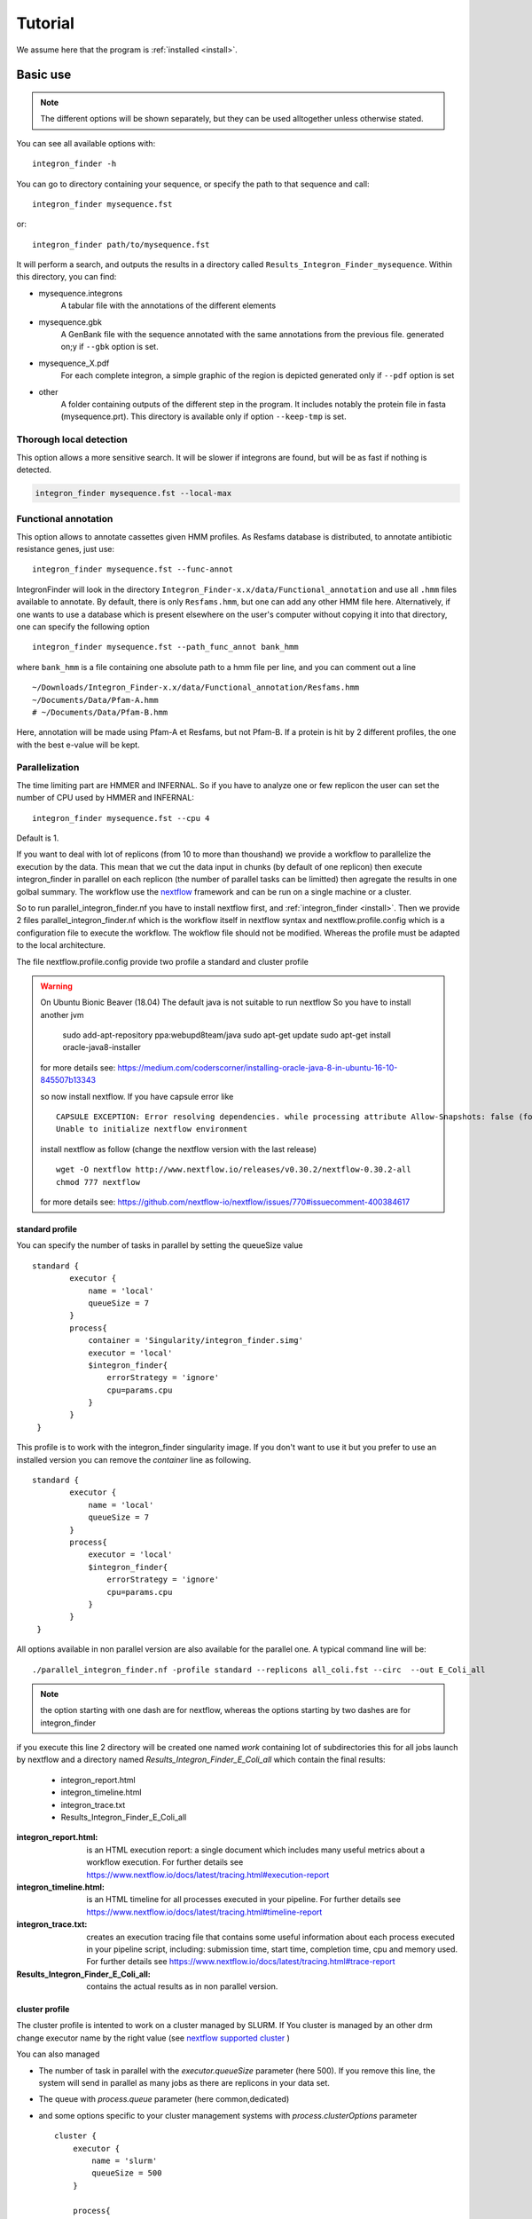 .. IntegronFinder - Detection of Integron in DNA sequences

.. _tutorial:

********
Tutorial
********

We assume here that the program is :ref:`installed <install>`.

Basic use
=========
.. note::
   The different options will be shown separately, but they can be used
   alltogether unless otherwise stated.

You can see all available options with::

    integron_finder -h

You can go to directory containing your sequence, or specify the path to that
sequence and call::

    integron_finder mysequence.fst

or::

    integron_finder path/to/mysequence.fst

It will perform a search, and outputs the results in a directory called
``Results_Integron_Finder_mysequence``. Within this directory, you can find:

- mysequence.integrons
   A tabular file with the annotations of the different elements
- mysequence.gbk
   A GenBank file with the sequence annotated with the same annotations from
   the previous file.
   generated on;y if ``--gbk`` option is set.
- mysequence_X.pdf
   For each complete integron, a simple graphic of the region is depicted
   generated only if ``--pdf`` option is set
- other
   A folder containing outputs of the different step in the program. It includes
   notably the protein file in fasta (mysequence.prt).
   This directory is available only if option ``--keep-tmp`` is set.

.. _local_max:

Thorough local detection
------------------------

This option allows a more sensitive search. It will be slower if integrons are
found, but will be as fast if nothing is detected.

.. code-block:: bash

    integron_finder mysequence.fst --local-max

.. _func_annot:

Functional annotation
---------------------

This option allows to annotate cassettes given HMM profiles. As Resfams database
is distributed, to annotate antibiotic resistance genes, just use::

    integron_finder mysequence.fst --func-annot

IntegronFinder will look in the directory
``Integron_Finder-x.x/data/Functional_annotation`` and use all ``.hmm`` files
available to annotate. By default, there is only ``Resfams.hmm``, but one can
add any other HMM file here. Alternatively, if one wants to use a database which
is present elsewhere on the user's computer without copying it into that
directory, one can specify the following option ::

    integron_finder mysequence.fst --path_func_annot bank_hmm

where ``bank_hmm`` is a file containing one absolute path to a hmm file per
line, and you can comment out a line ::

  ~/Downloads/Integron_Finder-x.x/data/Functional_annotation/Resfams.hmm
  ~/Documents/Data/Pfam-A.hmm
  # ~/Documents/Data/Pfam-B.hmm

Here, annotation will be made using Pfam-A et Resfams, but not Pfam-B. If a
protein is hit by 2 different profiles, the one with the best e-value will be kept.


.. _parallel:

Parallelization
---------------

The time limiting part are HMMER and INFERNAL.
So if you have to analyze one or few replicon the user can set the number of CPU used by HMMER and INFERNAL::

  integron_finder mysequence.fst --cpu 4

Default is 1.


If you want to deal with lot of replicons (from 10 to more than thoushand) we provide a workflow to parallelize
the execution by the data. This mean that we cut the data input in chunks (by default of one replicon) then execute
integron_finder in parallel on each replicon (the number of parallel tasks can be limitted) then agregate the results
in one golbal summary.
The workflow use the `nextflow <https://www.nextflow.io/>`_ framework and can be run on a single machine or a cluster.

So to run parallel_integron_finder.nf you have to install nextflow first, and  :ref:`integron_finder <install>`.
Then we provide 2 files parallel_integron_finder.nf which is the workflow itself in nextflow syntax and nextflow.profile.config
which is a configuration file to execute the workflow.
The wokflow file should not be modified. Whereas the profile must be adapted to the local architecture.

The file nextflow.profile.config provide two profile a standard and cluster profile

.. warning::

    On Ubuntu Bionic Beaver (18.04) The default java is not suitable to run nextflow
    So you have to install another jvm

        sudo add-apt-repository ppa:webupd8team/java
        sudo apt-get update
        sudo apt-get install oracle-java8-installer

    for more details see: https://medium.com/coderscorner/installing-oracle-java-8-in-ubuntu-16-10-845507b13343

    so now install nextflow.
    If you have  capsule error like ::

        CAPSULE EXCEPTION: Error resolving dependencies. while processing attribute Allow-Snapshots: false (for stack trace, run with -Dcapsule.log=verbose)
        Unable to initialize nextflow environment

    install nextflow as follow (change the nextflow version with the last release) ::

        wget -O nextflow http://www.nextflow.io/releases/v0.30.2/nextflow-0.30.2-all
        chmod 777 nextflow

    for more details see: https://github.com/nextflow-io/nextflow/issues/770#issuecomment-400384617


standard profile
""""""""""""""""

You can specify the number of tasks in parallel by setting the queueSize value ::

    standard {
            executor {
                name = 'local'
                queueSize = 7
            }
            process{
                container = 'Singularity/integron_finder.simg'
                executor = 'local'
                $integron_finder{
                    errorStrategy = 'ignore'
                    cpu=params.cpu
                }
            }
     }

This profile is to work with the integron_finder singularity image.
If you don't want to use it but you prefer to use an installed version you can remove the `container` line as following. ::

    standard {
            executor {
                name = 'local'
                queueSize = 7
            }
            process{
                executor = 'local'
                $integron_finder{
                    errorStrategy = 'ignore'
                    cpu=params.cpu
                }
            }
     }


All options available in non parallel version are also available for the parallel one.
A typical command line will be: ::

    ./parallel_integron_finder.nf -profile standard --replicons all_coli.fst --circ  --out E_Coli_all

.. note::
    the option starting with one dash are for nextflow, whereas the options starting by two dashes are for integron_finder

if you execute this line 2 directory will be created one named `work` containing lot of subdirectories this for all jobs
launch by nextflow and a directory named `Results_Integron_Finder_E_Coli_all` which contain the final results:

    * integron_report.html
    * integron_timeline.html
    * integron_trace.txt
    * Results_Integron_Finder_E_Coli_all

:integron_report.html: is an HTML execution report: a single document which includes many useful metrics about
    a workflow execution. For further details see https://www.nextflow.io/docs/latest/tracing.html#execution-report

:integron_timeline.html: is an HTML timeline for all processes executed in your pipeline.
    For further details see https://www.nextflow.io/docs/latest/tracing.html#timeline-report

:integron_trace.txt: creates an execution tracing file that contains some useful information about
    each process executed in your pipeline script, including: submission time, start time, completion time,
    cpu and memory used. For further details see https://www.nextflow.io/docs/latest/tracing.html#trace-report

:Results_Integron_Finder_E_Coli_all: contains the actual results as in non parallel version.


cluster profile
"""""""""""""""

The cluster profile is intented to work on a cluster managed by SLURM.
If You cluster is managed by an other drm change executor name by the right value
(see `nextflow supported cluster <https://www.nextflow.io/docs/latest/executor.html>`_ )

You can also managed

* The number of task in parallel with the `executor.queueSize` parameter (here 500).
  If you remove this line, the system will send in parallel as many jobs as there are replicons in your data set.
* The queue with `process.queue` parameter (here common,dedicated)
* and some options specific to your cluster management systems with `process.clusterOptions` parameter ::


    cluster {
        executor {
            name = 'slurm'
            queueSize = 500
        }

        process{
            container = 'Singularity/integron_finder.simg'
            executor = 'slurm'
            queue= 'common,dedicated'
            clusterOptions = '--qos=fast'
            $integron_finder{
                cpu=params.cpu
            }
        }
    }

    singularity{
        enabled = true
        runOptions = '-B /pasteur'
        autoMounts = false
    }



The profile above is intended to work with singularity.
If you want to work with an installed version of `integron_finder`
remove the `process.container` line and the `singularity block`. ::

   cluster {
        executor {
            name = 'slurm'
            queueSize = 500
        }

        process{
            executor = 'slurm'
            queue= 'common,dedicated'
            clusterOptions = '--qos=fast'
            $integron_finder{
                cpu=params.cpu
            }
        }
    }


To run the parallel version on cluster, for instance on a cluster managed by slurm,
I can launch the main nextflow process in one slot. The parallelization and the submission on the other slots
is made by nextflow itself so the command line look like: ::

    sbatch --qos fast -p common nextflow run  parallel_integron_finder.nf -profile cluster --replicons all_coli.fst --cpu 2 --local-max --gbk --circ --out E_Coli_all


The results will be the same as describe in local execution.




Topology
--------

By default, IntegronFinder assumes that

    * your replicon is considered as **circular** if there is **only one replicon** in the input file.
    * your replicons are considered as **linear** if there are **several replicons** in the input file.

However, you can change this default behavior and specify the default topology with options
``--circ`` or ``--lin``::

    integron_finder --lin mylinearsequence.fst
    integron_finder --circ mycircularsequence.fst


If you have multiple replicon in the input file with different topologies you can specify a topology for each
replicon by providing a topology file.
The syntax for the topology file is simple:

    * one topology by line
    * one line start by the seqid followed by 'circ' or 'lin' for circular or linear topologies.

example::

    seq_id_1 circ
    seq_id_2 lin

You can also mix the options ``--circ`` or ``--lin`` with option ``--topology-file``::

    integron_finder --circ --topology-file path/to/topofile mysequences.fst

In the example above the default topology is set to *circular*.
The replicons specified in topofile supersede the default topology.


.. warning::
    However, if the replicon is smaller than ``4 x dt``
    (where ``dt`` is the distance threshold, so 4kb by default), the replicon is considered linear
    to avoid clustering problem.
    The topology used to searching integron is report in the *\*.integrons file*


.. _advance:

Advanced options
================

.. _distance_threshold:

Clustering of elements
----------------------

*attC* sites are clustered together if they are on the same strand and if they
are less than 4 kb apart. To cluster an array of *attC* sites and an integron
integrase, they also must be less than 4 kb apart. This value has been
empirically estimated and is consistent with previous observations showing that
biggest gene cassettes are about 2 kb long. This value of 4 kb can be modify
though::

    integron_finder mysequence.fst --distance-thresh 10000

or, equivalently::

    integron_finder mysequence.fst -dt 10000

This sets the threshold for clustering to 10 kb.

.. note::
    The option ``--outdir`` allows you to chose the location of the Results folder (``Results_Integron_Finder_mysequence``).
    If this folder already exists, IntegronFinder will not re-run analyses already done, except functional annotation.
    It allows you to re-run rapidly IntegronFinder with a different ``--distance-thresh`` value.
    Functional annotation needs to re-run each time because depending on the aggregation parameters,
    the proteins associated with an integron might change.


*attC* evalue
-------------

The default evalue is 1. Sometimes, degenerated *attC* sites can have a evalue
above 1 and one may want to increase this value to have a better sensitivity,
to the cost of a much higher false positive rate.

::

    integron_finder mysequence.fst --evalue-attc 5

Palindromes
-----------

*attC* sites are more or less palindromic sequences, and sometimes, a single
*attC* site can be detected on the 2 strands. By default, the one with the
highest evalue is discarded, but you can choose to keep them with the following
option::

    integron_finder mysequence.fst --keep-palindromes

Keep intermediate results
-------------------------

Integrons finder needs some intermediate results, It includes notably the protein file in fasta (mysequence.prt).
A folder containing these outputs is generated for each replicon and have name ``other_<replicon_id>``
This directory is remove at the end. You can keep this directory to see analyse each ``integron_finder`` steps
with the option ``--keep-tmp``.


Verbosity of outputs
--------------------

You can control the verbosity of the outputs with the options ``-v`` or ``-q`` to
respectively increase or decrease the verbosity.
These options are cumulative ``-vv`` or ``-qqq``.
